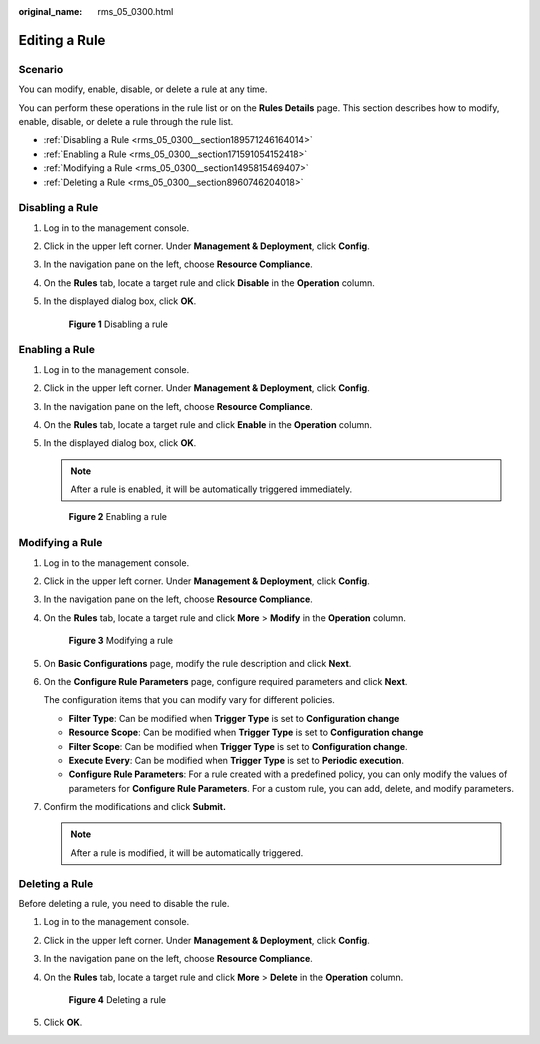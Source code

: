 :original_name: rms_05_0300.html

.. _rms_05_0300:

Editing a Rule
==============

Scenario
--------

You can modify, enable, disable, or delete a rule at any time.

You can perform these operations in the rule list or on the **Rules Details** page. This section describes how to modify, enable, disable, or delete a rule through the rule list.

-  :ref:`Disabling a Rule <rms_05_0300__section189571246164014>`
-  :ref:`Enabling a Rule <rms_05_0300__section171591054152418>`
-  :ref:`Modifying a Rule <rms_05_0300__section1495815469407>`
-  :ref:`Deleting a Rule <rms_05_0300__section8960746204018>`

.. _rms_05_0300__section189571246164014:

Disabling a Rule
----------------

#. Log in to the management console.

#. Click |image1| in the upper left corner. Under **Management & Deployment**, click **Config**.

#. In the navigation pane on the left, choose **Resource Compliance**.

#. On the **Rules** tab, locate a target rule and click **Disable** in the **Operation** column.

#. In the displayed dialog box, click **OK**.


   .. figure:: /_static/images/en-us_image_0000001952149449.png
      :alt: **Figure 1** Disabling a rule

      **Figure 1** Disabling a rule

.. _rms_05_0300__section171591054152418:

Enabling a Rule
---------------

#. Log in to the management console.

#. Click |image2| in the upper left corner. Under **Management & Deployment**, click **Config**.

#. In the navigation pane on the left, choose **Resource Compliance**.

#. On the **Rules** tab, locate a target rule and click **Enable** in the **Operation** column.

#. In the displayed dialog box, click **OK**.

   .. note::

      After a rule is enabled, it will be automatically triggered immediately.


   .. figure:: /_static/images/en-us_image_0000001925030152.png
      :alt: **Figure 2** Enabling a rule

      **Figure 2** Enabling a rule

.. _rms_05_0300__section1495815469407:

Modifying a Rule
----------------

#. Log in to the management console.

#. Click |image3| in the upper left corner. Under **Management & Deployment**, click **Config**.

#. In the navigation pane on the left, choose **Resource Compliance**.

#. On the **Rules** tab, locate a target rule and click **More** > **Modify** in the **Operation** column.


   .. figure:: /_static/images/en-us_image_0000001924870980.png
      :alt: **Figure 3** Modifying a rule

      **Figure 3** Modifying a rule

#. On **Basic Configurations** page, modify the rule description and click **Next**.

#. On the **Configure Rule Parameters** page, configure required parameters and click **Next**.

   The configuration items that you can modify vary for different policies.

   -  **Filter Type**: Can be modified when **Trigger Type** is set to **Configuration change**
   -  **Resource Scope**: Can be modified when **Trigger Type** is set to **Configuration change**
   -  **Filter Scope**: Can be modified when **Trigger Type** is set to **Configuration change**.
   -  **Execute Every**: Can be modified when **Trigger Type** is set to **Periodic execution**.
   -  **Configure Rule Parameters**: For a rule created with a predefined policy, you can only modify the values of parameters for **Configure Rule Parameters**. For a custom rule, you can add, delete, and modify parameters.

#. Confirm the modifications and click **Submit.**

   .. note::

      After a rule is modified, it will be automatically triggered.

.. _rms_05_0300__section8960746204018:

Deleting a Rule
---------------

Before deleting a rule, you need to disable the rule.

#. Log in to the management console.

#. Click |image4| in the upper left corner. Under **Management & Deployment**, click **Config**.

#. In the navigation pane on the left, choose **Resource Compliance**.

#. On the **Rules** tab, locate a target rule and click **More** > **Delete** in the **Operation** column.


   .. figure:: /_static/images/en-us_image_0000001952150149.png
      :alt: **Figure 4** Deleting a rule

      **Figure 4** Deleting a rule

#. Click **OK**.

.. |image1| image:: /_static/images/en-us_image_0000001711484518.png
.. |image2| image:: /_static/images/en-us_image_0000001711484518.png
.. |image3| image:: /_static/images/en-us_image_0000001711484518.png
.. |image4| image:: /_static/images/en-us_image_0000001711484518.png

